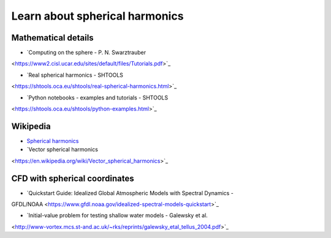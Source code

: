 Learn about spherical harmonics
===============================

Mathematical details
~~~~~~~~~~~~~~~~~~~~

- `Computing on the sphere - P. N. Swarztrauber
<https://www2.cisl.ucar.edu/sites/default/files/Tutorials.pdf>`_

- `Real spherical harmonics - SHTOOLS
<https://shtools.oca.eu/shtools/real-spherical-harmonics.html>`_

- `Python notebooks - examples and tutorials - SHTOOLS
<https://shtools.oca.eu/shtools/python-examples.html>`_

Wikipedia
~~~~~~~~~

- `Spherical harmonics <https://en.wikipedia.org/wiki/Spherical_harmonics>`_

- `Vector spherical harmonics
<https://en.wikipedia.org/wiki/Vector_spherical_harmonics>`_

CFD with spherical coordinates
~~~~~~~~~~~~~~~~~~~~~~~~~~~~~~

- `Quickstart Guide: Idealized Global Atmospheric Models with Spectral Dynamics -
GFDL/NOAA <https://www.gfdl.noaa.gov/idealized-spectral-models-quickstart>`_

- `Initial-value problem for testing shallow water models - Galewsky et al. 
<http://www-vortex.mcs.st-and.ac.uk/~rks/reprints/galewsky_etal_tellus_2004.pdf>`_
